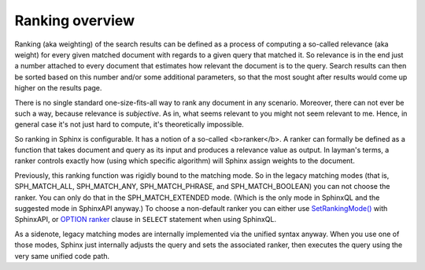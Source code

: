 Ranking overview
~~~~~~~~~~~~~~~~

Ranking (aka weighting) of the search results can be defined as a
process of computing a so-called relevance (aka weight) for every given
matched document with regards to a given query that matched it. So
relevance is in the end just a number attached to every document that
estimates how relevant the document is to the query. Search results can
then be sorted based on this number and/or some additional parameters,
so that the most sought after results would come up higher on the
results page.

There is no single standard one-size-fits-all way to rank any document
in any scenario. Moreover, there can not ever be such a way, because
relevance is *subjective*. As in, what seems relevant to you might not
seem relevant to me. Hence, in general case it's not just hard to
compute, it's theoretically impossible.

So ranking in Sphinx is configurable. It has a notion of a so-called
<b>ranker</b>. A ranker can formally be defined as a function that takes
document and query as its input and produces a relevance value as
output. In layman's terms, a ranker controls exactly how (using which
specific algorithm) will Sphinx assign weights to the document.

Previously, this ranking function was rigidly bound to the matching
mode. So in the legacy matching modes (that is, SPH\_MATCH\_ALL,
SPH\_MATCH\_ANY, SPH\_MATCH\_PHRASE, and SPH\_MATCH\_BOOLEAN) you can
not choose the ranker. You can only do that in the SPH\_MATCH\_EXTENDED
mode. (Which is the only mode in SphinxQL and the suggested mode in
SphinxAPI anyway.) To choose a non-default ranker you can either use
`SetRankingMode() <../../full-text_search_query_settings/setrankingmode.rst>`__
with SphinxAPI, or `OPTION ranker <../../select_syntax.rst>`__ clause in
``SELECT`` statement when using SphinxQL.

As a sidenote, legacy matching modes are internally implemented via the
unified syntax anyway. When you use one of those modes, Sphinx just
internally adjusts the query and sets the associated ranker, then
executes the query using the very same unified code path.
